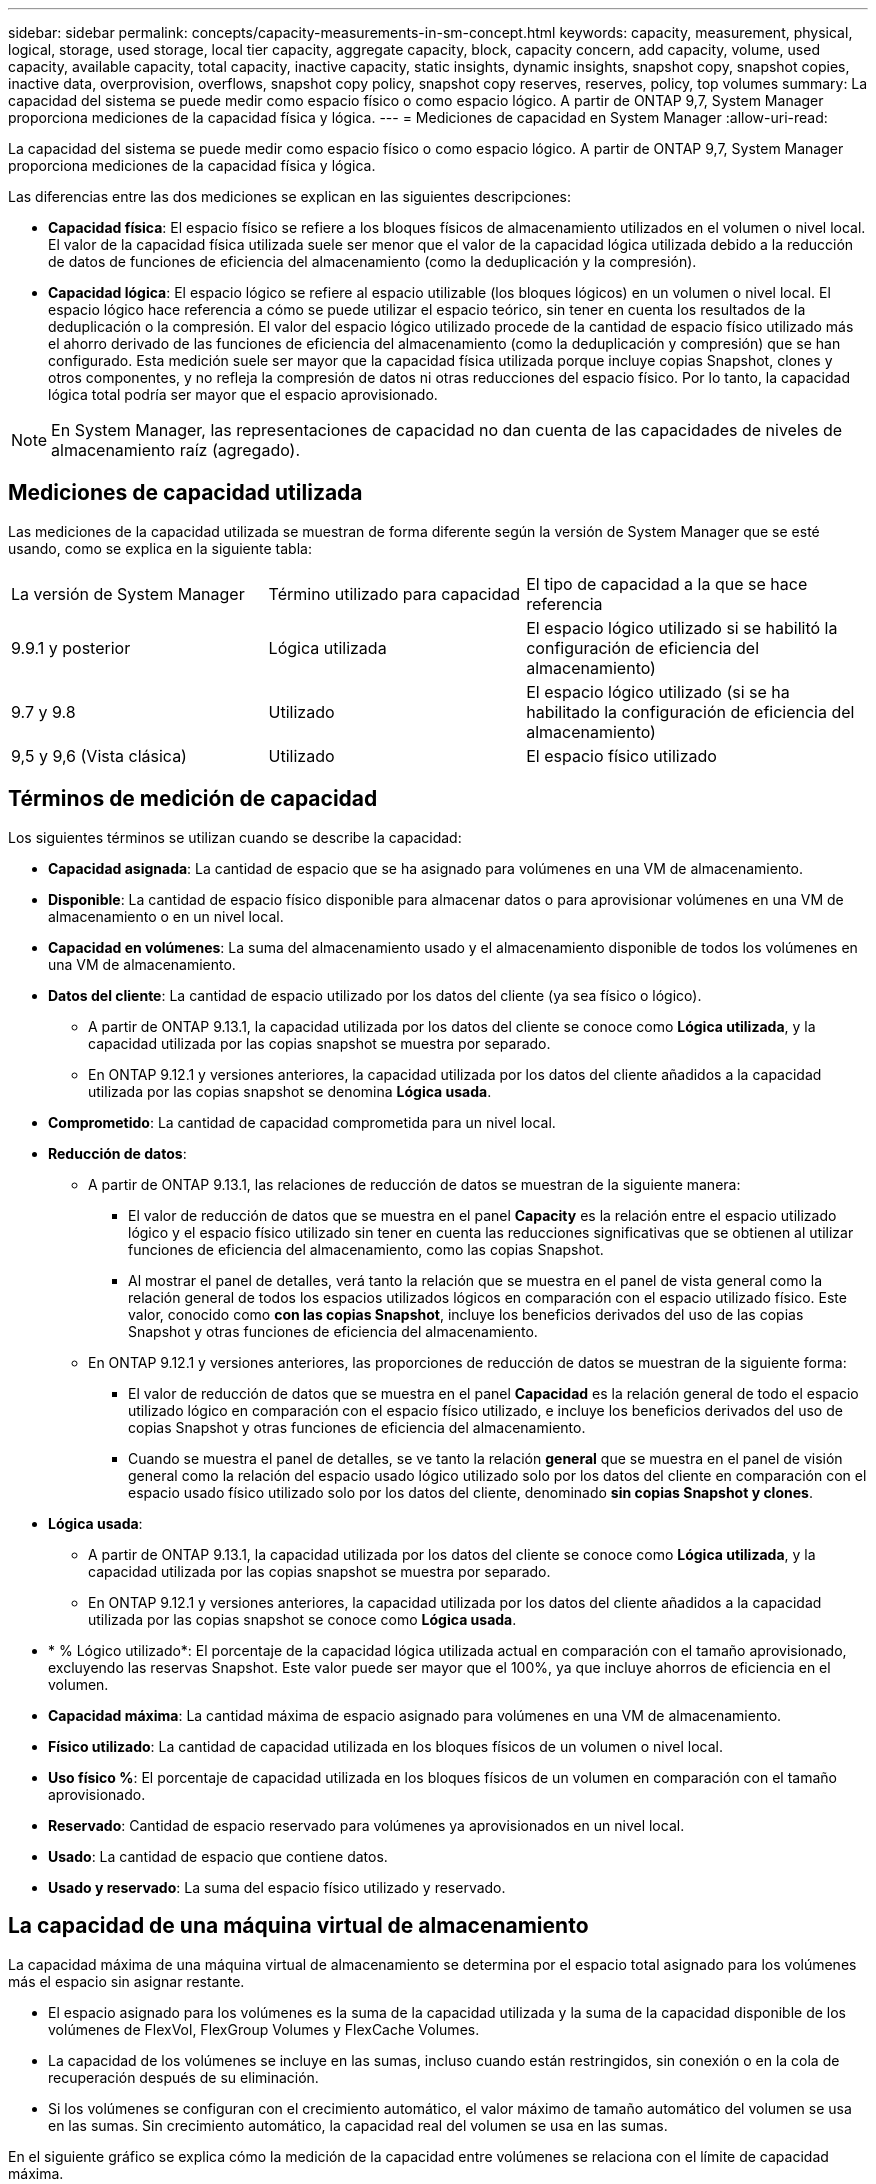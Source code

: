 ---
sidebar: sidebar 
permalink: concepts/capacity-measurements-in-sm-concept.html 
keywords: capacity, measurement, physical, logical, storage, used storage, local tier capacity, aggregate capacity, block, capacity concern, add capacity, volume, used capacity, available capacity, total capacity, inactive capacity, static insights, dynamic insights, snapshot copy, snapshot copies, inactive data, overprovision, overflows, snapshot copy policy, snapshot copy reserves, reserves, policy, top volumes 
summary: La capacidad del sistema se puede medir como espacio físico o como espacio lógico. A partir de ONTAP 9,7, System Manager proporciona mediciones de la capacidad física y lógica. 
---
= Mediciones de capacidad en System Manager
:allow-uri-read: 


[role="lead"]
La capacidad del sistema se puede medir como espacio físico o como espacio lógico. A partir de ONTAP 9,7, System Manager proporciona mediciones de la capacidad física y lógica.

Las diferencias entre las dos mediciones se explican en las siguientes descripciones:

* *Capacidad física*: El espacio físico se refiere a los bloques físicos de almacenamiento utilizados en el volumen o nivel local. El valor de la capacidad física utilizada suele ser menor que el valor de la capacidad lógica utilizada debido a la reducción de datos de funciones de eficiencia del almacenamiento (como la deduplicación y la compresión).
* *Capacidad lógica*: El espacio lógico se refiere al espacio utilizable (los bloques lógicos) en un volumen o nivel local. El espacio lógico hace referencia a cómo se puede utilizar el espacio teórico, sin tener en cuenta los resultados de la deduplicación o la compresión.  El valor del espacio lógico utilizado procede de la cantidad de espacio físico utilizado más el ahorro derivado de las funciones de eficiencia del almacenamiento (como la deduplicación y compresión) que se han configurado.  Esta medición suele ser mayor que la capacidad física utilizada porque incluye copias Snapshot, clones y otros componentes, y no refleja la compresión de datos ni otras reducciones del espacio físico. Por lo tanto, la capacidad lógica total podría ser mayor que el espacio aprovisionado.



NOTE: En System Manager, las representaciones de capacidad no dan cuenta de las capacidades de niveles de almacenamiento raíz (agregado).



== Mediciones de capacidad utilizada

Las mediciones de la capacidad utilizada se muestran de forma diferente según la versión de System Manager que se esté usando, como se explica en la siguiente tabla:

[cols="30,30,40"]
|===


| La versión de System Manager | Término utilizado para capacidad | El tipo de capacidad a la que se hace referencia 


 a| 
9.9.1 y posterior
 a| 
Lógica utilizada
 a| 
El espacio lógico utilizado
si se habilitó la configuración de eficiencia del almacenamiento)



 a| 
9.7 y 9.8
 a| 
Utilizado
 a| 
El espacio lógico utilizado
(si se ha habilitado la configuración de eficiencia del almacenamiento)



 a| 
9,5 y 9,6
(Vista clásica)
 a| 
Utilizado
 a| 
El espacio físico utilizado

|===


== Términos de medición de capacidad

Los siguientes términos se utilizan cuando se describe la capacidad:

* *Capacidad asignada*: La cantidad de espacio que se ha asignado para volúmenes en una VM de almacenamiento.
* *Disponible*: La cantidad de espacio físico disponible para almacenar datos o para aprovisionar volúmenes en una VM de almacenamiento o en un nivel local.
* *Capacidad en volúmenes*: La suma del almacenamiento usado y el almacenamiento disponible de todos los volúmenes en una VM de almacenamiento.
* *Datos del cliente*: La cantidad de espacio utilizado por los datos del cliente (ya sea físico o lógico).
+
** A partir de ONTAP 9.13.1, la capacidad utilizada por los datos del cliente se conoce como *Lógica utilizada*, y la capacidad utilizada por las copias snapshot se muestra por separado.
** En ONTAP 9.12.1 y versiones anteriores, la capacidad utilizada por los datos del cliente añadidos a la capacidad utilizada por las copias snapshot se denomina *Lógica usada*.


* *Comprometido*: La cantidad de capacidad comprometida para un nivel local.
* *Reducción de datos*:
+
** A partir de ONTAP 9.13.1, las relaciones de reducción de datos se muestran de la siguiente manera:
+
*** El valor de reducción de datos que se muestra en el panel *Capacity* es la relación entre el espacio utilizado lógico y el espacio físico utilizado sin tener en cuenta las reducciones significativas que se obtienen al utilizar funciones de eficiencia del almacenamiento, como las copias Snapshot.
*** Al mostrar el panel de detalles, verá tanto la relación que se muestra en el panel de vista general como la relación general de todos los espacios utilizados lógicos en comparación con el espacio utilizado físico.  Este valor, conocido como *con las copias Snapshot*, incluye los beneficios derivados del uso de las copias Snapshot y otras funciones de eficiencia del almacenamiento.


** En ONTAP 9.12.1 y versiones anteriores, las proporciones de reducción de datos se muestran de la siguiente forma:
+
*** El valor de reducción de datos que se muestra en el panel *Capacidad* es la relación general de todo el espacio utilizado lógico en comparación con el espacio físico utilizado, e incluye los beneficios derivados del uso de copias Snapshot y otras funciones de eficiencia del almacenamiento.
*** Cuando se muestra el panel de detalles, se ve tanto la relación *general* que se muestra en el panel de visión general como la relación del espacio usado lógico utilizado solo por los datos del cliente en comparación con el espacio usado físico utilizado solo por los datos del cliente, denominado *sin copias Snapshot y clones*.




* *Lógica usada*:
+
** A partir de ONTAP 9.13.1, la capacidad utilizada por los datos del cliente se conoce como *Lógica utilizada*, y la capacidad utilizada por las copias snapshot se muestra por separado.
** En ONTAP 9.12.1 y versiones anteriores, la capacidad utilizada por los datos del cliente añadidos a la capacidad utilizada por las copias snapshot se conoce como *Lógica usada*.


* * % Lógico utilizado*: El porcentaje de la capacidad lógica utilizada actual en comparación con el tamaño aprovisionado, excluyendo las reservas Snapshot.  Este valor puede ser mayor que el 100%, ya que incluye ahorros de eficiencia en el volumen.
* *Capacidad máxima*: La cantidad máxima de espacio asignado para volúmenes en una VM de almacenamiento.
* *Físico utilizado*: La cantidad de capacidad utilizada en los bloques físicos de un volumen o nivel local.
* *Uso físico %*: El porcentaje de capacidad utilizada en los bloques físicos de un volumen en comparación con el tamaño aprovisionado.
* *Reservado*: Cantidad de espacio reservado para volúmenes ya aprovisionados en un nivel local.
* *Usado*: La cantidad de espacio que contiene datos.
* *Usado y reservado*: La suma del espacio físico utilizado y reservado.




== La capacidad de una máquina virtual de almacenamiento

La capacidad máxima de una máquina virtual de almacenamiento se determina por el espacio total asignado para los volúmenes más el espacio sin asignar restante.

* El espacio asignado para los volúmenes es la suma de la capacidad utilizada y la suma de la capacidad disponible de los volúmenes de FlexVol, FlexGroup Volumes y FlexCache Volumes.
* La capacidad de los volúmenes se incluye en las sumas, incluso cuando están restringidos, sin conexión o en la cola de recuperación después de su eliminación.
* Si los volúmenes se configuran con el crecimiento automático, el valor máximo de tamaño automático del volumen se usa en las sumas.  Sin crecimiento automático, la capacidad real del volumen se usa en las sumas.


En el siguiente gráfico se explica cómo la medición de la capacidad entre volúmenes se relaciona con el límite de capacidad máxima.

image:max-cap-limit-cap-x-volumes.gif["El límite de capacidad máxima comprende el espacio asignado y el espacio disponible, y la capacidad entre los volúmenes ocupa solo el espacio asignado."]

A partir de ONTAP 9.13.1, los administradores de clúster pueden link:../manage-max-cap-limit-svm-in-sm-task.html["Habilite un límite de capacidad máxima para una máquina virtual de almacenamiento"]. Sin embargo, no es posible establecer límites de almacenamiento para una máquina virtual de almacenamiento que contiene volúmenes para la protección de datos, en una relación de SnapMirror o en una configuración de MetroCluster. Además, no es posible configurar cuotas para superar la capacidad máxima de un equipo virtual de almacenamiento.

Una vez establecido el límite de capacidad máxima, no se puede cambiar a un tamaño inferior a la capacidad asignada actualmente.

Cuando una máquina virtual de almacenamiento alcanza su límite máximo de capacidad, no se pueden ejecutar ciertas operaciones. System Manager proporciona sugerencias para los siguientes pasos de link:../insights-system-optimization-task.html["*Insights* "].



== Unidades de medida de capacidad

System Manager calcula la capacidad de almacenamiento en función de unidades binarias de 1024 (2 10) bytes.

* A partir de ONTAP 9.10.1, las unidades de capacidad de almacenamiento se muestran en System Manager como KiB, MIB, GiB, TiB y PIB.
* En ONTAP 9.10.0 y versiones anteriores, estas unidades se muestran en System Manager como KB, MB, GB, TB y PB.



NOTE: Las unidades utilizadas en System Manager para el rendimiento siguen siendo KB/s, MB/s, GB/s, TB/s y PB/s en todas las versiones de ONTAP.

[cols="20,20,30,30"]
|===


| Unidad de capacidad mostrada en System Manager para ONTAP 9.10.0 y versiones anteriores | Unidad de capacidad mostrada en System Manager para ONTAP 9.10.1 y versiones posteriores | Cálculo | Valor en bytes 


 a| 
KB
 a| 
KiB
 a| 
1024
 a| 
1024 bytes



 a| 
MB
 a| 
MIB
 a| 
1024 * 1024
 a| 
1.048.576 bytes



 a| 
GB
 a| 
GIB
 a| 
1024 * 1024 * 1024
 a| 
1.073.741.824 bytes



 a| 
TB
 a| 
TIB
 a| 
1024 * 1024 * 1024 * 1024
 a| 
1.099.511.627.776 bytes



 a| 
PB
 a| 
PIB
 a| 
1024 * 1024 * 1024 * 1024 * 1024
 a| 
1.125.899.906.842.624 bytes

|===
.Información relacionada
link:../task_admin_monitor_capacity_in_sm.html["Supervise la capacidad en System Manager"]

link:../volumes/logical-space-reporting-enforcement-concept.html["Generación de informes sobre el espacio lógico y cumplimiento para volúmenes"]
